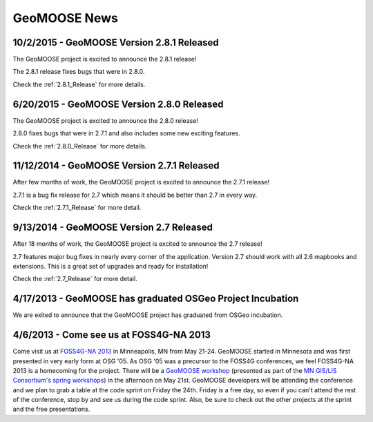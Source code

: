 GeoMOOSE News
=============

10/2/2015 - GeoMOOSE Version 2.8.1 Released
-------------------------------------------

The GeoMOOSE project is excited to announce the 2.8.1 release!

The 2.8.1 release fixes bugs that were in 2.8.0.

Check the :ref:`2.8.1_Release` for more details.


6/20/2015 - GeoMOOSE Version 2.8.0 Released
-------------------------------------------

The GeoMOOSE project is excited to announce the 2.8.0 release!

2.8.0 fixes bugs that were in 2.7.1 and also includes some new exciting features.

Check the :ref:`2.8.0_Release` for more details.


11/12/2014 - GeoMOOSE Version 2.7.1 Released
--------------------------------------------

After few months of work, the GeoMOOSE project is excited to announce the 2.7.1 release!

2.7.1 is a bug fix release for 2.7 which means it should be better than 2.7 in every way.

Check the :ref:`2.7.1_Release` for more detail.

9/13/2014 - GeoMOOSE Version 2.7 Released
-----------------------------------------

After 18 months of work, the GeoMOOSE project is excited to announce the 2.7 release!

2.7 features major bug fixes in nearly every corner of the application. Version 2.7
should work with all 2.6 mapbooks and extensions.  This is a great set of upgrades
and ready for installation!

Check the :ref:`2.7_Release` for more detail. 

4/17/2013 - GeoMOOSE has graduated OSGeo Project Incubation
-----------------------------------------------------------
We are exited to announce that the GeoMOOSE project has graduated from 
OSGeo incubation.

4/6/2013 - Come see us at FOSS4G-NA 2013
---------------------------------------- 

Come visit us at `FOSS4G-NA 2013 <http://foss4g-na.org>`_ in Minneapolis, MN
from May 21-24.  GeoMOOSE started in Minnesota and was first presented in very
early form at OSG '05.  As OSG '05 was a precursor to the FOSS4G conferences,
we feel FOSS4G-NA 2013 is a homecoming for the project.  There will be a
`GeoMOOSE workshop <https://m360.mngislis.org/event/session.aspx?id=86848>`_
(presented as part of the `MN GIS/LIS Consortium's spring workshops
<https://m360.mngislis.org/event.aspx?eventID=76603>`_) in the afternoon on May
21st.  GeoMOOSE developers will be  attending the conference and we plan to
grab a table at the code sprint on Friday the 24th.  Friday is a free day, so
even if you can't attend the rest of the conference, stop by and see us during
the code sprint. Also, be sure to check out the other projects at the sprint
and the free presentations.

.. only:: html
	
	:doc:`info/old_news`

.. only:: not html
	
	.. include:: info/old_news.rst

